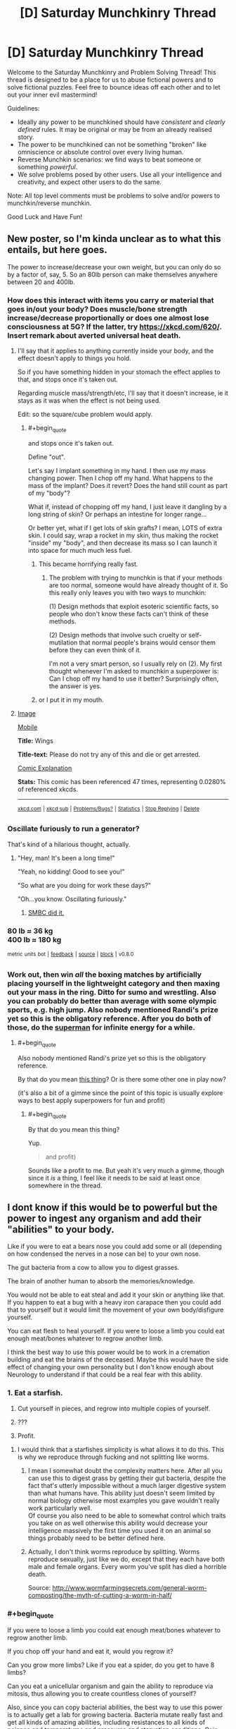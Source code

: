 #+TITLE: [D] Saturday Munchkinry Thread

* [D] Saturday Munchkinry Thread
:PROPERTIES:
:Author: AutoModerator
:Score: 12
:DateUnix: 1504969603.0
:END:
Welcome to the Saturday Munchkinry and Problem Solving Thread! This thread is designed to be a place for us to abuse fictional powers and to solve fictional puzzles. Feel free to bounce ideas off each other and to let out your inner evil mastermind!

Guidelines:

- Ideally any power to be munchkined should have /consistent/ and /clearly defined/ rules. It may be original or may be from an already realised story.
- The power to be munchkined can not be something "broken" like omniscience or absolute control over every living human.
- Reverse Munchkin scenarios: we find ways to beat someone or something /powerful/.
- We solve problems posed by other users. Use all your intelligence and creativity, and expect other users to do the same.

Note: All top level comments must be problems to solve and/or powers to munchkin/reverse munchkin.

Good Luck and Have Fun!


** New poster, so I'm kinda unclear as to what this entails, but here goes.

The power to increase/decrease your own weight, but you can only do so by a factor of, say, 5. So an 80lb person can make themselves anywhere between 20 and 400lb.
:PROPERTIES:
:Author: IgnorantTwit
:Score: 7
:DateUnix: 1504977344.0
:END:

*** How does this interact with items you carry or material that goes in/out your body? Does muscle/bone strength increase/decrease proportionally or does one almost lose consciousness at 5G? If the latter, try [[https://xkcd.com/620/]]. Insert remark about averted universal heat death.
:PROPERTIES:
:Author: Gurkenglas
:Score: 6
:DateUnix: 1504977945.0
:END:

**** I'll say that it applies to anything currently inside your body, and the effect doesn't apply to things you hold.

So if you have something hidden in your stomach the effect applies to that, and stops once it's taken out.

Regarding muscle mass/strength/etc, I'll say that it doesn't increase, ie it stays as it was when the effect is not being used.

Edit: so the square/cube problem would apply.
:PROPERTIES:
:Author: IgnorantTwit
:Score: 2
:DateUnix: 1504978313.0
:END:

***** #+begin_quote
  and stops once it's taken out.
#+end_quote

Define "out".

Let's say I implant something in my hand. I then use my mass changing power. Then I chop off my hand. What happens to the mass of the implant? Does it revert? Does the hand still count as part of my "body"?

What if, instead of chopping off my hand, I just leave it dangling by a long string of skin? Or perhaps an intestine for longer range...

Or better yet, what if I get lots of skin grafts? I mean, LOTS of extra skin. I could say, wrap a rocket in my skin, thus making the rocket "inside" my "body", and then decrease its mass so I can launch it into space for much much less fuel.
:PROPERTIES:
:Author: ShiranaiWakaranai
:Score: 6
:DateUnix: 1504980381.0
:END:

****** This became horrifying really fast.
:PROPERTIES:
:Author: winter_mutant
:Score: 2
:DateUnix: 1504984225.0
:END:

******* The problem with trying to munchkin is that if your methods are too normal, someone would have already thought of it. So this really only leaves you with two ways to munchkin:

(1) Design methods that exploit esoteric scientific facts, so people who don't know these facts can't think of these methods.

(2) Design methods that involve such cruelty or self-mutilation that normal people's brains would censor them before they can even think of it.

I'm not a very smart person, so I usually rely on (2). My first thought whenever I'm asked to munchkin a superpower is: Can I chop off my hand to use it better? Surprisingly often, the answer is yes.
:PROPERTIES:
:Author: ShiranaiWakaranai
:Score: 9
:DateUnix: 1504997574.0
:END:


****** or I put it in my mouth.
:PROPERTIES:
:Author: addmoreice
:Score: 1
:DateUnix: 1504982227.0
:END:


**** [[https://imgs.xkcd.com/comics/wings.png][Image]]

[[https://m.xkcd.com/620/][Mobile]]

*Title:* Wings

*Title-text:* Please do not try any of this and die or get arrested.

[[https://www.explainxkcd.com/wiki/index.php/620#Explanation][Comic Explanation]]

*Stats:* This comic has been referenced 47 times, representing 0.0280% of referenced xkcds.

--------------

^{[[https://www.xkcd.com][xkcd.com]]} ^{|} ^{[[https://www.reddit.com/r/xkcd/][xkcd sub]]} ^{|} ^{[[https://www.reddit.com/r/xkcd_transcriber/][Problems/Bugs?]]} ^{|} ^{[[http://xkcdref.info/statistics/][Statistics]]} ^{|} ^{[[https://reddit.com/message/compose/?to=xkcd_transcriber&subject=ignore%20me&message=ignore%20me][Stop Replying]]} ^{|} ^{[[https://reddit.com/message/compose/?to=xkcd_transcriber&subject=delete&message=delete%20t1_dms1wa2][Delete]]}
:PROPERTIES:
:Author: xkcd_transcriber
:Score: 1
:DateUnix: 1504977970.0
:END:


*** Oscillate furiously to run a generator?

That's kind of a hilarious thought, actually.
:PROPERTIES:
:Author: GaBeRockKing
:Score: 5
:DateUnix: 1504983607.0
:END:

**** "Hey, man! It's been a long time!"

"Yeah, no kidding! Good to see you!"

"So what are you doing for work these days?"

"Oh...you know. Oscillating furiously."
:PROPERTIES:
:Author: Tinfoil_Haberdashery
:Score: 11
:DateUnix: 1504984779.0
:END:

***** [[http://www.smbc-comics.com/comic/2011-07-13][SMBC did it.]]
:PROPERTIES:
:Author: appropriate-username
:Score: 2
:DateUnix: 1505010177.0
:END:


*** 80 lb ≈ 36 kg\\
400 lb ≈ 180 kg

^{metric} ^{units} ^{bot} ^{|} ^{[[https://np.reddit.com/message/compose?to=cannawen&subject=metric%20units%20bot&message=I%20think%20your%20bot%20is...%20%5BPlease%20include%20a%20link%20if%20you%20are%20reporting%20a%20bug%20about%20a%20specific%20comment!%5D][feedback]]} ^{|} ^{[[https://github.com/cannawen/metric_units_reddit_bot][source]]} ^{|} ^{[[https://np.reddit.com/message/compose?to=metric_units&subject=stop&message=If%20you%20would%20like%20to%20stop%20seeing%20this%20bot%27s%20comments%2C%20please%20send%20this%20private%20message%20with%20the%20subject%20%27stop%27.%20If%20you%20are%20a%20moderator%2C%20please%20go%20to%20https%3A%2F%2Fwww.reddit.com%2Fr%2Frational%2Fabout%2Fbanned%2F][block]]} ^{|} ^{v0.8.0}
:PROPERTIES:
:Author: metric_units
:Score: 5
:DateUnix: 1504977346.0
:END:


*** Work out, then win /all/ the boxing matches by artificially placing yourself in the lightweight category and then maxing out your mass in the ring. Ditto for sumo and wrestling. Also you can probably do better than average with some olympic sports, e.g. high jump. Also nobody mentioned Randi's prize yet so this is the obligatory reference. After you do both of those, do the [[http://www.smbc-comics.com/comic/2011-07-13][superman]] for infinite energy for a while.
:PROPERTIES:
:Author: appropriate-username
:Score: 2
:DateUnix: 1505010483.0
:END:

**** #+begin_quote
  Also nobody mentioned Randi's prize yet so this is the obligatory reference.
#+end_quote

By that do you mean [[http://web.randi.org/the-million-dollar-challenge.html][this thing]]? Or is there some other one in play now?

(it's also a bit of a gimme since the point of this topic is usually explore ways to best apply superpowers for fun and profit)
:PROPERTIES:
:Author: phylogenik
:Score: 1
:DateUnix: 1505019250.0
:END:

***** #+begin_quote
  By that do you mean this thing?
#+end_quote

Yup.

#+begin_quote
  and profit)
#+end_quote

Sounds like a profit to me. But yeah it's very much a gimme, though since it /is/ a thing, I feel like it needs to be said at least once somewhere in the thread.
:PROPERTIES:
:Author: appropriate-username
:Score: 1
:DateUnix: 1505027866.0
:END:


** I dont know if this would be to powerful but the power to ingest any organism and add their "abilities" to your body.

Like if you were to eat a bears nose you could add some or all (depending on how condensed the nerves in a nose can be) to your own nose.

The gut bacteria from a cow to allow you to digest grasses.

The brain of another human to absorb the memories/knowledge.

You would not be able to eat steal and add it your skin or anything like that. If you happen to eat a bug with a heavy iron carapace then you could add that to yourself but it would limit the movement of your own body/disfigure yourself.

You can eat flesh to heal yourself. If you were to loose a limb you could eat enough meat/bones whatever to regrow another limb.

I think the best way to use this power would be to work in a cremation building and eat the brains of the deceased. Maybe this would have the side effect of changing your own personality but I don't know enough about Neurology to understand if that could be a real fear with this ability.
:PROPERTIES:
:Author: I_Hump_Rainbowz
:Score: 1
:DateUnix: 1504991516.0
:END:

*** 1. Eat a starfish.

2. Cut yourself in pieces, and regrow into multiple copies of yourself.

3. ???

4. Profit.
:PROPERTIES:
:Author: ulyssessword
:Score: 6
:DateUnix: 1505002069.0
:END:

**** I would think that a starfishes simplicity is what allows it to do this. This is why we reproduce through fucking and not splitting like worms.
:PROPERTIES:
:Author: I_Hump_Rainbowz
:Score: 2
:DateUnix: 1505003908.0
:END:

***** I mean I somewhat doubt the complexity matters here. After all you can use this to digest grass by getting their gut bacteria, despite the fact that's utterly impossible without a much larger digestive system than what humans have. This ability just doesn't seem limited by normal biology otherwise most examples you gave wouldn't really work particularly well.\\
Of course you also need to be able to somewhat control which traits you take on as well otherwise this ability would decrease your intelligence massively the first time you used it on an animal so things probably need to be better defined here.
:PROPERTIES:
:Author: vakusdrake
:Score: 3
:DateUnix: 1505037128.0
:END:


***** Actually, I don't think worms reproduce by splitting. Worms reproduce sexually, just like we do, except that they each have both male and female organs. Every worm you've split has died a horrible death.

Source: [[http://www.wormfarmingsecrets.com/general-worm-composting/the-myth-of-cutting-a-worm-in-half/]]
:PROPERTIES:
:Score: 1
:DateUnix: 1505431246.0
:END:


*** #+begin_quote
  If you were to loose a limb you could eat enough meat/bones whatever to regrow another limb.
#+end_quote

If you chop off your hand and eat it, would you regrow it?

Can you grow more limbs? Like if you eat a spider, do you get to have 8 limbs?

Can you eat a unicellular organism and gain the ability to reproduce via mitosis, thus allowing you to create countless clones of yourself?

Also, since you can copy bacterial abilities, the best way to use this power is to actually get a lab for growing bacteria. Bacteria mutate really fast and get all kinds of amazing abilities, including resistances to all kinds of poisons and temperatures and pressures and starvation conditions. Gain enough bacteria abilities and you'll become nigh indestructible.
:PROPERTIES:
:Author: ShiranaiWakaranai
:Score: 2
:DateUnix: 1504998377.0
:END:

**** Let's start with the brain of a biologist or doctor to tell you that you should hurry up and eat a carrion eater so you don't succumb to the brain you just ate.
:PROPERTIES:
:Author: Gurkenglas
:Score: 3
:DateUnix: 1505001793.0
:END:

***** I think you replied to the wrong person. I'm more interested in bacteria than brains.

I mean, sure knowledge is nice and all, but you could always just ask the person for their knowledge rather than eating their brain lol.
:PROPERTIES:
:Author: ShiranaiWakaranai
:Score: 1
:DateUnix: 1505001983.0
:END:

****** I just thought that it would be good to first be able to tell that going for mitosis won't just melt me, and then considered how the biologist might then tell me how I already fucked up.
:PROPERTIES:
:Author: Gurkenglas
:Score: 2
:DateUnix: 1505002172.0
:END:


**** I don't know if that is how it would work. By adding gut bacteria from a cow you are basically allowing the bacteria to live in your stomach. This is different from gaining their powers. Like I said to the starfish dude, these powers probably only work due to their simplicity. Otherwise we would probably have developed regenerative powers ourselves over the years.

The spider part would work with growing exoskeleton limbs out your back but not giving you another pair of human arms. If you were to eat birds to gain wings it would grow on your first set of arms.

Now if you were to eat flying ants and grow an exoskeleton set of wings would you be able to grow them big/strong enough to hold yourself?

same with spider limbs. Could these be strong enough to support your weight? or would they break under pressure?

I could see it being possible to add the spiders eyes inside of your own puples. maybe eat a bullet shrimp to get those really cool eyes.... also maybe eat a bullet shrimp to deck out your pinky finger?
:PROPERTIES:
:Author: I_Hump_Rainbowz
:Score: 1
:DateUnix: 1505004356.0
:END:


*** Ok so the obligatory answers here are probably as follows: Use this to get really famous for your abilities, have scientists figure out the best ways to use your ability to learn a great deal about biology related topics. Or more interestingly you could try to use your ability on brains, not to get their knowledge necessarily but to add their brain matter to your own. Eventually you should be able to reach superintelligence by going down that route which is pretty much an automatic win condition.\\
Of course exactly how these sorts of plans would need to work isn't immensely clear because the ability isn't particularly well defined.
:PROPERTIES:
:Author: vakusdrake
:Score: 1
:DateUnix: 1505037630.0
:END:


*** Hmmmm....

Octopus makes a good start. Colour-changing, and, if I consume a mimic octopus, /really good/ control over it.

Bat for echolocation. Maybe flight, though I'm less sure of that one; I might only end up with wings strong enough to lift the weight of a bat.

Wolf for sense of smell. (Well, wolf /nose/, at least).

Mantis shrimp to see colours to an extent that no human can match. (Dubious benefit, really; it's kind of like the complete opposite of colour blindness. I'm going to see clashing colours where other people see a monotone.)

Then I'll start putting some serious study into biology...
:PROPERTIES:
:Author: CCC_037
:Score: 1
:DateUnix: 1505119113.0
:END:

**** Octopuses can eject a thick, blackish ink in a large cloud to distract a predator while the octopus uses a siphon jet propulsion system to quickly swim away headfirst, with arms trailing behind.
:PROPERTIES:
:Author: AnimalFactsBot
:Score: 2
:DateUnix: 1505119139.0
:END:

***** I am not sure if this count help our protag bot.
:PROPERTIES:
:Author: I_Hump_Rainbowz
:Score: 1
:DateUnix: 1505119742.0
:END:


** I am new here so I hope this has not been done to death. There is a short story I read years ago that I have wanted to munchkin.

You have the supernatural power to clean. You can destroy all dirt and grime in a room within seconds. You could also clean everything off of a person's bones as quickly. The cleaning process is something like a very choosy black hole where the material is whisked out of our world.
:PROPERTIES:
:Author: mixbany
:Score: 1
:DateUnix: 1505010934.0
:END:

*** I like "cleaning" superpowers, they are super exploitable.

The reason is because "dirt" isn't well-defined. How do you determine what's "dirt and grime" and what's actually supposed to be there? How does it determine that say, a coin or a cushion on the ground isn't dirt, but an empty paper bag or a bread crumb is? How does it determine that a stone on a wooden floor is dirt, while a stone on a stone floor is the floor itself and shouldn't be destroyed? How does it determine that the uranium in your nuclear power plant isn't dirt, but the depleted uranium is?

Now, if your cleaning ability did something like summoning a broom and sweeping the floor, it wouldn't *destroy* /ALL/* dirt and grime. So clearly, you must have some ability to specify what is considered dirt, and what isn't. Perhaps, the ability reads your mind to guess your intentions and acts to fulfill them.

So, take an elevator to the top of a tall building in a crowded city. Look out the window. See the sea of people on the streets, crowding around like /garbage/. /Trash, every one of them./ You can now clean this /human filth/.

With enough mental sophistry, your cleaning ability effectively becomes an extremely precise banishing ability, erasing all parts of the world you dislike while keeping everything you do.
:PROPERTIES:
:Author: ShiranaiWakaranai
:Score: 6
:DateUnix: 1505013100.0
:END:

**** #+begin_quote
  Perhaps, the ability reads your mind to guess your intentions and acts to fulfill them.
#+end_quote

Alternatively, something counts as "dirt" if over 50% of all humans would, upon seeing it on an otherwise clean surface, say, "Yep, that's dirtying it up."

(I always like choosing the more reasonable interpretation for vaguely defined powers; it makes them less stupidly exploitable, and also makes successfully exploiting such a power much more satisfying.)
:PROPERTIES:
:Author: 696e6372656469626c65
:Score: 4
:DateUnix: 1505015921.0
:END:

***** So then the question is how many people you can get to agree that humanity is horrible.
:PROPERTIES:
:Score: 3
:DateUnix: 1505021385.0
:END:


***** #+begin_quote
  the more reasonable interpretation
#+end_quote

Eh, what is considered "more reasonable" is fairly subjective though. For example, if you look at this superpower from the perspective of a scientist trying to build such a "cleaning" device, it seems more reasonable to me, that the device would simply read its user's mind for opinions on dirt, rather than read the minds of the *entire human race* for opinions on dirt. The former is far, far easier to build than the latter.
:PROPERTIES:
:Author: ShiranaiWakaranai
:Score: 3
:DateUnix: 1505021555.0
:END:

****** Much more likely/reasonable, the device's creator would "preprogram" the definition of dirt into the system, to prevent someone from using it to commit mass genocide, or just banishing the entire earth ("this entire planet is garbage!"). Even just from a practicality perspective, hardcoding a definition seems much easier than reading the user's thoughts and interpreting their personal definition.

Or, perhaps the power is limited in range (only things within the same room, or say, 30 ft) and/or power (it can only clean X grams of material per hour), which would prevent such extreme abuse - in which case you could still, say, "clean" a target's heart from the other side of a room, which might make you an effective assassin.

If you wanted to actually do something /beneficial/ for humanity, rather than commit murder, you could "clean"/dispose of extremely harmful substances, such as spent nuclear fuel. Even just spending all your energy scrubbing the air/water/etc of pollutants, would be a huge benefit for society.
:PROPERTIES:
:Author: tonytwostep
:Score: 1
:DateUnix: 1505027767.0
:END:

******* #+begin_quote
  Much more likely/reasonable, the device's creator would "preprogram" the definition of dirt into the system,
#+end_quote

Yes, that would be the reasonable thing to do, but this interpretation wouldn't match the description we are given. This device has to /destroy/ *ALL* dirt and grime. ALL. Dirt is context-specific, and thus impossible to pre-program. New contexts and situations arise all the time, with the definition of dirt changing dynamically. If you drop some exotic previously unknown material on the ground, and it becomes dirt, the device has to somehow recognize it as dirt and *destroy* it, while not destroying any exotic previously unknown material that isn't dirt.

Otherwise the device wouldn't be destroying *all* dirt, it would just be destroying *some* common variants of dirt.

#+begin_quote
  Or, perhaps the power is limited in range (only things within the same room, or say, 30 ft) and/or power (it can only clean X grams of material per hour), which would prevent such extreme abuse - in which case you could still, say, "clean" a target's heart from the other side of a room, which might make you an effective assassin.
#+end_quote

Yep, we're told that it takes a few seconds to "clean" a room. So no instant cleaning a planet or a universe. Still means you can utterly destroy anything you want within a few seconds though, as long as its sufficiently small (or close). Actually I'm not sure what metric is being used here. Is it mass that determines the time taken? Or proximity?

#+begin_quote
  you could "clean"/dispose of extremely harmful substances, such as spent nuclear fuel.
#+end_quote

That's not really a munchkin though, since you're just using the power for it's intended purpose. Cleaning air/water/waste (possibly nuclear).
:PROPERTIES:
:Author: ShiranaiWakaranai
:Score: 1
:DateUnix: 1505031157.0
:END:

******** I think the main issue here is that we don't have enough technical details on the scope of this power from [[/u/mixbany]].

- What defines dirt/grime? Is it user-defined? Does it carry its own broad pre-defined definition (in which case, in the scenario you described where an exotic new material is spilled, it would /not/ be able to clean that up)?
- We're only given 1-2 /examples/ of its use, but nothing about the /limits/ of its use. How much dirt can it clean per second? What's the range? How often can it be used, and does it need to be recharged?
- When black holes consume matter, the matter doesn't disappear - I'm not a physicist, but from my understanding, a lot is converted to energy, some is released as Hawking radiation, etc. When he says "the material is whisked out of our world", does he mean it's simply teleported away from our planet, to another location within our universe? Or is it completely removed from our universe? Both have heavy connotations for the use of the power.

Because the power is so vaguely defined, we can't really munchkin without making broad assumptions (like, the user can define "dirt/grime", or the range & power are infinite, etc), which make breaking the power extremely easy...
:PROPERTIES:
:Author: tonytwostep
:Score: 2
:DateUnix: 1505072499.0
:END:


***** Over 50% of humans, given sufficient knowledge.
:PROPERTIES:
:Author: Jiro_T
:Score: 1
:DateUnix: 1505329435.0
:END:


**** Down quarks are such a drag, keeping the up quarks from realising their true potential. Begone with them!
:PROPERTIES:
:Author: thrawnca
:Score: 2
:DateUnix: 1505089693.0
:END:


*** Well nobody's said it yet so I'll state the obvious world domination/optimization answer. I believe I saw something like this online before but that version was much more exploitable because it didn't just get rid of material but could change things in a much less limited way in order to make them "clean".\\
Nonetheless even if you can only remove material doesn't mean you can't still achieve world optimization.

The way you go about it is to rely on the fact the power can clearly use information you don't have access to. So if you have enough of a transhumanist streak then one can likely take a bunch of randomly generated bits and find a way to make yourself view all the bits that wouldn't make up the source code for your perfect FAI as unclean. So just represent your bits as ridges of varying size and the power will delete all the one's that wouldn't be belong in that part of the sequential sequence of the aforementioned seed AI source code.\\
Anyway with enough time using a system like this you should be able to inscribe an entire source code for your seed AI that also happens to be a botnet virus thus allowing it to spread as soon as you get it onto your computer and instantiate itself.

TLDR: With the right setup you can use this ability to generate arbitrary information.
:PROPERTIES:
:Author: vakusdrake
:Score: 2
:DateUnix: 1505038683.0
:END:

**** I think you might need to have a good idea in your mind what the right data will look like, though...
:PROPERTIES:
:Author: CCC_037
:Score: 1
:DateUnix: 1505119293.0
:END:

***** See I don't know about that, after all presumably this could be used to clean an entire city of grime even if it's so dirty and has been for so long that you have no idea what a clean version would even look like. It's not clear that needing to know what the "clean" version of affairs looks like is necessary.\\
I mean the fact you can use this ability to generate information you don't know was sort of my main point.
:PROPERTIES:
:Author: vakusdrake
:Score: 2
:DateUnix: 1505140543.0
:END:

****** Hmmm. Valid point. But, as counterpoint, the information about the clean state of the city /exists/. If I go into a room that has not been cleaned in thirty years and I wish to discover the colour of the floor tiles under the dirt, then I can use this power; or I can use hot water and a scrubbing brush.

The power is not, in usual usage, generating /new/ information. I see that it can generate information that the user in particular does not know, but it's not coming from a vacuum - that is then information recorded in the environment around him.
:PROPERTIES:
:Author: CCC_037
:Score: 1
:DateUnix: 1505143092.0
:END:

******* #+begin_quote
  The power is not, in usual usage, generating new information. I see that it can generate information that the user in particular does not know, but it's not coming from a vacuum - that is then information recorded in the environment around him.
#+end_quote

Ah but whether something is new information in that sense is far more ambiguous than you would think. For one the power presumably has omniscience since there's no talk of lightspeed limits or any of the other limits you need in order to obtain information without violating thermodynamics. Meaning if one or more varieties of multiverse exist (whether many worlds or eternal inflation or any number of others, which aren't mutually exclusive) then there will most certainly be a universe wherein the source code you're looking for exists.\\
Hell it doesn't stop there either. Since we aren't limited to future light cone limits it could pick a reference frame in which any future event has already happened. Meaning that any information can be drawn upon since boltzmann brains will inevitably come into existence possessing that information.

Plus even besides all the ways in which the information you're looking for could exist in another universe or the far future, there's other questions as to whether the information isn't just implicit. After all erasing the grime from a city is changing the state of it's physical system to create information that hadn't previously existed. More generally any physical change creates information which hadn't previously existed just based on the formal definitions of information. So in a formal framework the difference between deleting physical structures that count as dirt in a way that happens to generate the source code of a GAI and any other application is not that clear.
:PROPERTIES:
:Author: vakusdrake
:Score: 1
:DateUnix: 1505144747.0
:END:

******** ...you seem to be operating on a basis of if it didn't specifically say the power /can't/ do that, then assume that it could.

When I look at the original description of the power, I am not seeing any information that it can generate that couldn't be generated with warm water, soap, and a few hours. (More than a few, if we're talking about an entire city). So I see no indication that it's breaking lightspeed limits - drawing info from alternate universes - or anything of that nature.

#+begin_quote
  After all erasing the grime from a city is changing the state of it's physical system to create information that hadn't previously existed.
#+end_quote

By its very nature, the act of cleaning is a deliberate attempt to revert the state of an object to a newly-purchased state, i.e. a past state. While cleaning with soapy water is not perfect - and thus will likely leave a subtly different system - I see no reason to outright assume that this power does not simply recreate a past state.
:PROPERTIES:
:Author: CCC_037
:Score: 1
:DateUnix: 1505146966.0
:END:

********* #+begin_quote
  By its very nature, the act of cleaning is a deliberate attempt to revert the state of an object to a newly-purchased state, i.e. a past state. While cleaning with soapy water is not perfect - and thus will likely leave a subtly different system - I see no reason to outright assume that this power does not simply recreate a past state.
#+end_quote

Except that's not really necessarily true, since taken as a whole in the city cleaning example there would likely have never been a point in the past in which the city was ever not filthy. Reverting things to a previous state just clearly isn't what's going on here.

#+begin_quote
  ...you seem to be operating on a basis of if it didn't specifically say the power can't do that, then assume that it could.
#+end_quote

And I'm operating on what seems to be the strictly simplest interpretation of cannon. Whereas you are assuming a massive among of limitations which aren't even hinted at in the original text in order to force things to conform to you particular intuitions about how the power ought to work.

Also even if you /could/ only revert objects to their previous state it would still be pretty trivial to arrange a setup practically indistinguishable from my original setup in order to extract the previously mentioned AI source code, simply by separating the information medium into a great may individual "pieces". That doesn't really solve the greater problem you seem to have with "information creation", and getting a rigorous definition of what counts as new information (that doesn't rule out many applications you would want to work) here would be quite difficult.
:PROPERTIES:
:Author: vakusdrake
:Score: 2
:DateUnix: 1505148214.0
:END:

********** #+begin_quote
  Except that's not really necessarily true, since taken as a whole in the city cleaning example there would likely have never been a point in the past in which the city was ever not filthy.
#+end_quote

Each individual bit can be reverted piecemeal.

#+begin_quote
  And I'm operating on what seems to be the strictly simplest interpretation of cannon.
#+end_quote

You and I have /remarkably/ different ideas of what is meant by "simplest". I'm trying to model the power in such a way as to minimise alterations in the laws of physics necessary to make it work, and secondarily to minimise omniscience of the power.

#+begin_quote
  Also even if you /could/ only revert objects to their previous state it would still be pretty trivial to arrange a setup practically indistinguishable from my original setup in order to extract the previously mentioned AI source code
#+end_quote

Maybe I'm just being dense here, but I'm not seeing how this works. Elaborate? I'm not even seeing how to get one bit of the AI in this way (though if I can get one bit reliably, I can then see how to get all the bits)
:PROPERTIES:
:Author: CCC_037
:Score: 1
:DateUnix: 1505180577.0
:END:

*********** #+begin_quote
  Each individual bit can be reverted piecemeal.
#+end_quote

That still doesn't work because it's relatively easy to come up with examples wherein the parts of something were never clean. For instance an object that ended up covered in soot as part of it's manufacturing process and was never cleaned before being used as part of the infrastructure in the aforementioned perpetually filthy city.\\
More importantly however the power working this way would conflict with cannon. Since the OP said it worked like a very selective black hole, meaning it can only delete material. However this means that cleaning an object that had heavily rusted would make it smaller according to cannon whereas if you were merely reverting it the mass of iron would remain the same. So certain types of cleaning are going to be impossible because they require moving material around or creating it.\\
Importantly here cleaning an object will /never/ be the same as reverting it's temporal state. Because a few atoms of the material will always have escaped due to processes ranging from sublimation to quantum tunneling.

#+begin_quote
  Maybe I'm just being dense here, but I'm not seeing how this works. Elaborate? I'm not even seeing how to get one bit of the AI in this way (though if I can get one bit reliably, I can then see how to get all the bits)
#+end_quote

It's pretty simple all you have to do is start with say a bunch of 0's then turn them into 1's. Then selectively have the 1's that aren't part of the AI's source code declared unclean and reverted. Actually I think that plan may be somewhat simpler than the original one I devised. The medium you use for the bits isn't super important it just needs to be such that the default state is all 0's before you inscribe anything onto it and the bits need to be represented as physical states (as opposed to magnetic fields).\\
Only being able to revert things to their previous state still doesn't change the fact the power needs to possess knowledge you lack, and in fact given the sheer complexity of nearly any object (assuming the cleaning is truly perfect at the atomic level) it will have more information than you could even fit inside your mind. So coming up with a consistent ruling on the information it has is as I said before difficult.

#+begin_quote
  You and I have remarkably different ideas of what is meant by "simplest". I'm trying to model the power in such a way as to minimise alterations in the laws of physics necessary to make it work, and secondarily to minimise omniscience of the power.
#+end_quote

Given total violation of thermodynamics is a given I'm not sure to what extent trying to assume other laws apply really simplifies things here and given the ability to extract information out of thin air with no expenditure of energy or interaction with the relevant system is a given. So making further assumptions that it just so happens to be limited to only one ill-defined "type" of information doesn't simplify things.\\
Importantly exploiting the thermodynamics violations seems pretty likely to let you somehow extract negative energy via creating areas of lower than vacuum energy. Which if you could make it work would allow FTL and potentially causality violations as well.
:PROPERTIES:
:Author: vakusdrake
:Score: 1
:DateUnix: 1505208360.0
:END:

************ #+begin_quote
  That still doesn't work because it's relatively easy to come up with examples wherein the parts of something were never clean.
#+end_quote

Hmmmm. Point taken. Reversion to the past is not a suitable cleaning method.

#+begin_quote
  Since the OP said it worked like a very selective black hole, meaning it can only delete material. However this means that cleaning an object that had heavily rusted would make it smaller according to cannon whereas if you were merely reverting it the mass of iron would remain the same.
#+end_quote

Well, you can always have missing bits, as long as the remaining bits are clean. But your point above nixes the temporal reversion idea, anyhow.

--------------

#+begin_quote
  It's pretty simple all you have to do is start with say a bunch of 0's then turn them into 1's. Then selectively have the 1's that aren't part of the AI's source code declared unclean and reverted.
#+end_quote

This only works if the power is somehow omniscient; that is, the power somehow knows how the AI works.

In general, cleaning does not require omniscience. Even if the cleaning is perfect on the atomic level. Sure, it needs to handle a /massive/ amount of information, but it's all on a very simple basis - it simply needs to decide, for each atom, whether or not that atom needs to vanish. That is, it needs a rule for deciding what is or is not dirt.

What you're proposing is, in effect, a rule of "it's dirt if it's not part of a suitable AI". And then let the rule - somehow - have to decide what a suitable AI is. So... it's a question that you cannot answer. With ordinary dirt, you could, in principle, with perfect knowledge of the atomic structure of everything, decide which parts are and are not dirt - so the only information that the power really needs, to clean the object, is the atomic structure of the object (which is present right there to be queried) and the state of your brain (to decide what is and is not dirt). But, under your proposed rule, there is nothing in your brainstate which says which bits are or are not to be considered dirt; the power, for the first time, requires external omniscience.

#+begin_quote
  Importantly exploiting the thermodynamics violations seems pretty likely to let you somehow extract negative energy via creating areas of lower than vacuum energy. Which if you could make it work would allow FTL and potentially causality violations as well.
#+end_quote

Now, /this/ is a more interesting application of the ability. From cleaning to potential time travel without requiring omniscience on the way...
:PROPERTIES:
:Author: CCC_037
:Score: 1
:DateUnix: 1505212933.0
:END:

************* Eh it's starting to become clear which interpretation you want to go with is based heavily on preference. Anyway even if you can't put forward a consistent model that works like how you're proposing, I can certainly believe one is possible. So see my other comment for how that would be exploited if you can only rely on information intrinsic in the prexisting material it can look at.

#+begin_quote
  Now, this is a more interesting application of the ability. From cleaning to potential time travel without requiring omniscience on the way...
#+end_quote

That actually does basically allow omniscience if you remember what I said about drawing on information from boltzmann brains in the far future. If you can do time travel then you can draw on any information that will ever exist in the future, which eventually includes anything of finite complexity. Also FTL means in many models of the universe (such as eternal inflation) you can draw upon other universes for information even without time travel.\\
Better yet with time travel you can set up a code phrase, then come up with some elaborate meaning for the power to read into it in the future, so as soon as you get the power all you have to do is say the code phrase. Of course as is always the issue with time travel everything ought to have already been overtaken by a singularity AI retroactively since a short time after the big bang.
:PROPERTIES:
:Author: vakusdrake
:Score: 2
:DateUnix: 1505214414.0
:END:

************** Boltzmann brains contain only knowledge equivalent to random noise. So yes, it is true that with a sufficient source of randomness I'll eventually be able to find any given piece of code, it's only useful if I can verify it... and it is the verification step that provides the greatest difficulty.

But if you can time travel, then there are other shortcuts to provide information. (There's an interesting attempt to make use of this in Harry Potter and the Methods Of Rationality; which ultimately fails, but the principle holds...)
:PROPERTIES:
:Author: CCC_037
:Score: 1
:DateUnix: 1505219827.0
:END:

*************** #+begin_quote
  But if you can time travel, then there are other shortcuts to provide information. (There's an interesting attempt to make use of this in Harry Potter and the Methods Of Rationality; which ultimately fails, but the principle holds...)
#+end_quote

I mean given it only fails by what is effectively author fiat I think that sort of thing ought to work. Still verification is an issue since value alignment requires hitting a small target in mind space.

However it's not an insurmountable issue. For instance you could have the power look for places in the future where instead of boltzmann brains you got a boltzmann universe nearly identical to our own that will develop on its own without relying on random chance. Then you extracted information by viewing the future of these universe, basically ripping off their AI tech, and you can determine friendliness by seeing how the GAI acts once out of containment.\\
In addition you might well look for a universe where the AI researchers created neuromorphic AI first and due to pure random chance (cosmic radiation flipping bits or whatever) the created AI happened to be an exact copy of you, except for its knowledge of the power (don't want it trying to manipulate you into instantiating it). Then just look at it after it escapes containment to make sure it acts in a way that indicates it has improved itself without changing its values.

There's also something of a question of whether verification isn't already implicit in the power. After all when it looks for the code for an AI that meets your friendliness standards it may just look at all possible outcomes of codes it could give you and check for the ones that don't lead to unclean outcomes. Or at least if it doesn't automatically do that I think you could get it to with the right conditional statements.

Anyway assuming the power can't affect the period before you received it (otherwise this scenario could never arise to begin with) then you'll probably find yourself in a world controlled by GAI the instant you get the power due to the actions of some other timeline's version of you.
:PROPERTIES:
:Author: vakusdrake
:Score: 2
:DateUnix: 1505221410.0
:END:

**************** #+begin_quote
  I mean given it only fails by what is effectively author fiat I think that sort of thing ought to work.
#+end_quote

Oh, yeah. It's certainly worth a try, if you ever figure out time travel.

#+begin_quote
  an AI that meets your friendliness standards
#+end_quote

This is one potential point of trouble, and it is a big one. What happens when you search through future worlds for [[http://lesswrong.com/lw/jao/siren_worlds_and_the_perils_of_overoptimised/][the perfect AI]] according to your list of criteria might not be what you intend to happen...
:PROPERTIES:
:Author: CCC_037
:Score: 1
:DateUnix: 1505223889.0
:END:

***************** Will check that out and get back to you once I've got out of class
:PROPERTIES:
:Author: vakusdrake
:Score: 2
:DateUnix: 1505224359.0
:END:


***************** #+begin_quote
  This is one potential point of trouble, and it is a big one. What happens when you search through future worlds for the perfect AI according to your list of criteria might not be what you intend to happen...
#+end_quote

I don't think this is nearly as bad as it seems, since the metrics I'm using can rely on my own intuitions and don't all need to be formally defined. More importantly however siren worlds are relatively rare so when I tell it to find a world that meets them (so long as I'm not telling it to /maximize/ IC) then it's staggeringly unlikely to end up with a siren world.
:PROPERTIES:
:Author: vakusdrake
:Score: 2
:DateUnix: 1505233868.0
:END:

****************** Is the cleanliness power not maximising Cleanness, then?
:PROPERTIES:
:Author: CCC_037
:Score: 1
:DateUnix: 1505250769.0
:END:

******************* The point is that it maximizes cleanness by inscribing a source code that meets my requirements, however all source codes that meet IC will have equal cleanness to avoid the aforementioned over optimization issues.
:PROPERTIES:
:Author: vakusdrake
:Score: 2
:DateUnix: 1505251272.0
:END:

******************** Hmmmm. Thaaaaaat... should avoid the Siren World problem, I guess. Then you just need a really, really good set of requirements.
:PROPERTIES:
:Author: CCC_037
:Score: 1
:DateUnix: 1505251545.0
:END:


*********** Still in the spirit of considering the least convenient possible world I will consider a scenario where the power's knowledge and thus cleaning is imperfect and involves interacting with it's future light cone using some form of previously unknown radiation that travels at c. Also assuming the power is dumb enough that you can't use it to generate novel information which would require significant cognitive work for a human to devise. Again this interpretation of canon already has some avenues of exploit I don't know how to patch, and may not be actually be totally consistent with canon but I digress.

In this scenario then I would go the world domination route more directly. Simply deleting much of the world's weaponry and a great many individuals who would only get in my way latter in my plan (as well as people who had committed crimes that would be considered worthy of the death penalty, since I have a perfect method of determining guilt). Also I would remove all the world's pollution returning the atmosphere and oceans to a preindustrial state.\\
At that point I would begin communicating using a variety of means that couldn't be traced back to me carving my messages in the sides of mountains, or any number of other places that ensure they'll be seen. I would force the world to start changing its laws in accordance with my instructions, lest non-cooperative leaders be deleted. Resistance is pretty damned futile when I can have a power that routinely deletes anyone with intentions to rebel. Of course at some point I would put myself in a position of power from the shadows with only a few people knowing I was responsible for all this. However keeping secrecy is pretty easy when you can remove memories (by deleting the handful of neurons holding the memory in someone's brain and any records) or just make people who intend to screw you over not exist.\\
Basically it would be pretty easy to make a utopia by wielding this power. I would say dystopia except it would actually violate less rights than current governments. After all there's no need to do government surveillance when anyone who intends to commit a crime is either destroyed or their information carved into a wall at the police station. Effectively there would be no militaries and the only police force would be a minimal one to pick up criminals. The ability to force total compliance with the law with unlimited force solves a pretty big number of coordination problems as well.\\
Once I've cemented power I can also do more than just restructure society my power has a great many other applications such as:\\
* All pathogens simply cease to exist among humans or domesticated animals, invasive species disappear.

- Cancer is no longer an issue and by killing senescent cells the effects of aging can also likely be diminished (based on some studies that did that).

- People can voluntarily have memories removed if they are causing significant psychological harm.

- Civilization can get unlimited easy power by building power plants and having my power automatically delete electrons within certain structures inside them. The structures don't need to be power plants either I could have pretty much any large machine have a box inside which my power would delete a certain number of electrons in order to get current.

- I could mass produce many chemicals by deleting components of existing chemicals. Better yet I could produce rare elements by deleting protons and neutrons from heavier more common heavier elements, so suddenly lead, radon and a great many other heavy elements spike in value since they can be turned into any lighter element. The applications of having pretty much every element and isotope become as cheap as any element heavier than it will probably have an insane number of applications that I couldn't even imagine.

- I stop any genetic diseases from continuing be deleting sperm/eggs/zygotes that have a particular genetic sequence (though some genes do seem to have an advantage for people with only one copy so I might only delete sperm if the egg already has a copy). Of course just deleting part of a genetic sequence for all of someone's DNA would probably kill the cell, so existing people would have to rely on gene editing which I would dump massive research into.\\
  Plus I can do better than eliminating genetic diseases, for instance my power can be set up so that it selectively deletes sperm/eggs in order to maximize the intelligence, health, etc of resulting offspring. As well as just preventing unwanted pregnancies. Of course all of this is just a stopgap measure until I can implement genetic engineering on a wide scale.

- While I posited the power couldn't generate novel information that doesn't mean it couldn't be used to generate significant amounts of knowledge. Just answering questions using its observational power would be enough to make massive breakthroughs in a wide variety of topics from physics to genetics.

Anyway you get my point, I would be able to create a post scarcity utopia relatively quickly. From there I have the ability to put massive resources into research and my power would be able to alleviate a significant number of concerns with regards to AI and other techs. As well as ensured I had monopoly on all tech and didn't have to worry about competition.
:PROPERTIES:
:Author: vakusdrake
:Score: 1
:DateUnix: 1505213429.0
:END:

************ Well, that's certainly interesting. Removing most weapons and all pollution seems well within the limits of this power, as is removing given people. (Not sure whether or not the power can read /other/ people's intentions, so it might not be all that straightforward to determine guilt, but this won't stop you from achieving world dominance if you're careful and ruthless enough).

Hmmmm... as to any other nitpicks amongst your further ideas (I'm not suggesting they wouldn't work, just trying to find places where things could go wrong):

#+begin_quote
  All pathogens simply cease to exist among humans or domesticated animals
#+end_quote

Useful, though might I recommend learning the difference between beneficial bacteria (e.g. gut flora) and harmful bacteria first. (Ideally, in fact, learning a lot of biology; I'm sure some otherwise quite deadly bacteria play important parts in decomposition, for example).

It might be best to do this in only a limited area first and then expanding only once it's been seen to work. (Recommendation: A large hospital. For two reasons; first, if something does go wrong, they have the staff to identify the problem, and secondly, no-one's going to think that the elimination of bacteria in a hospital is surprising enough to investigate further).

#+begin_quote
  People can voluntarily have memories removed if they are causing significant psychological harm.
#+end_quote

Slicing bits of neurons out of someone's brain may well leave them a drooling vegetable. Especially if memories are stored in a highly distributed manner... test this first on people who are about to die (condemned criminals at first, I think).

#+begin_quote
  Civilization can get unlimited easy power

  I could mass produce many chemicals by deleting components of existing chemicals. Better yet I could produce rare elements by deleting protons and neutrons from heavier more common heavier elements,
#+end_quote

Oooooh. These two - these two I really like. Brilliant.

--------------

#+begin_quote
  Anyway you get my point, I would be able to create a post scarcity utopia relatively quickly.
#+end_quote

You could certainly change the world, and arguably for the better. (I wouldn't say /certainly/ for the better, given that you'd be in charge of everything and I don't think that 'in charge of everything' is a thing that any single individual can really handle - but you would be including a few clear changes for the better in with the package, like unlimited easy power).

I don't think it would be completely post-scarcity, though the world would certainly have /different/ scarcities while you and your power remain present. (Major scarcity: matter. Your power works only by destroying it, never creating it, so your power has a limit there.)

#+begin_quote
  From there I have the ability to put massive resources into research and my power would be able to alleviate a significant number of concerns with regards to AI and other techs.
#+end_quote

That would be helpful...

#+begin_quote
  As well as ensured I had monopoly on all tech and didn't have to worry about competition.
#+end_quote

...not so helpful. Wanting to get there before the "other guy" tends to help humans to work harder. (The easy fix for this, of course, is to control two or three different tech companies yourself and play them off against each other...)
:PROPERTIES:
:Author: CCC_037
:Score: 1
:DateUnix: 1505221009.0
:END:

************* #+begin_quote
  Useful, though might I recommend learning the difference between beneficial bacteria (e.g. gut flora) and harmful bacteria first. (Ideally, in fact, learning a lot of biology; I'm sure some otherwise quite deadly bacteria play important parts in decomposition, for example).
#+end_quote

Yeah I'd start by just removing all the lifeforms that aren't already present in basically everybody from everyone's bodies, since people are dying all the time. After that though I could refine things a bit eliminating harmful infections which are nonetheless extremely common, likely by just going through lists of common diseases since all the rare stuff was already eliminated.

#+begin_quote
  Slicing bits of neurons out of someone's brain may well leave them a drooling vegetable. Especially if memories are stored in a highly distributed manner... test this first on people who are about to die (condemned criminals at first, I think).
#+end_quote

While I would test it first (say on some people who found out secret information) it seems very unlikely anything bad would happen. After all I'm only killing a handful of cells and neurons die all the time, hell I might be able to get away with just deleting the synapses forming the memory without even killing most or any affected neurons.

#+begin_quote
  I don't think it would be completely post-scarcity, though the world would certainly have different scarcities while you and your power remain present. (Major scarcity: matter. Your power works only by destroying it, never creating it, so your power has a limit there.)
#+end_quote

While at pre singularity tech levels we would have /some/ limits that seems besides the point that this still meets the criterion for a post scarcity civilization even if it's not post singularity.\\
Of course once we had GAI then you could avert heat death by deleting one particle from pairs of virtual particles to create as much matter/energy as needed. Actually to avoid any slight annoyances due to charge imbalances I might as well just have the power generators work that way, having them delete either positrons or electrons from virtual particle pairs inside the box. Plus I could use that method to create unlimited amounts of hydrogen, though anything heavier would need too many resources to be worth it at our tech level.\\
I also just remembered that in virtual particle pairs one half always has negative mass making FTL unavoidable, so the shenanigans I mentioned in my other post to obtain FAI without your civ having to do any research seem probably unavoidable.

#+begin_quote
  ...not so helpful. Wanting to get there before the "other guy" tends to help humans to work harder. (The easy fix for this, of course, is to control two or three different tech companies yourself and play them off against each other...)
#+end_quote

Yeah I suppose I mostly agree with you. The issues I was concerned with really are only an issue with AI wherein rushing it almost certainly kills everyone. Why competition is a terrible idea was of course covered in /Superintelligence/ and also I'm pretty sure it was in one of [[https://www.youtube.com/channel/UCLB7AzTwc6VFZrBsO2ucBMg/videos?shelf_id=1&sort=dd&view=0][Robert Miles Youtube]] videos, though I'm not sure which one, though they're all pretty great and that channel and the videos he did on computerphile are probably the best videos on the topic on youtube if not anywhere online.
:PROPERTIES:
:Author: vakusdrake
:Score: 2
:DateUnix: 1505223580.0
:END:

************** #+begin_quote
  Yeah I'd start by just removing all the lifeforms that aren't already present in basically everybody from everyone's bodies, since people are dying all the time.
#+end_quote

Again, small area first. There might be some beneficial bacteria that there's a dozen variants of - and one of which provides the full benefit, and any one of which occurs in no more than one tenth of the population.

#+begin_quote
  While I would test it first (say on some people who found out secret information) it seems very unlikely anything bad would happen. After all I'm only killing a handful of cells and neurons die all the time, hell I might be able to get away with just deleting the synapses forming the memory without even killing most or any affected neurons.
#+end_quote

This depends a lot on exactly how the brain stores memories. Does it really compartmentalise to that extent, or are memories built on top of each other, such that every individual memory touches on almost every neuron in some way?

#+begin_quote
  The issues I was concerned with really are only an issue with AI wherein rushing it almost certainly kills everyone.
#+end_quote

Okay, that is a very, very important point. We do not want to kill everybody.
:PROPERTIES:
:Author: CCC_037
:Score: 1
:DateUnix: 1505251428.0
:END:

*************** #+begin_quote
  Again, small area first. There might be some beneficial bacteria that there's a dozen variants of - and one of which provides the full benefit, and any one of which occurs in no more than one tenth of the population.
#+end_quote

I wouldn't be going for specific species anyway I would be broader than that, since beneficial bacteria are not likely to be extremely closely related to harmful bacteria. Importantly given all the frozen stool samples from research and the fact that having one's gut flora wiped out is manageable, we can afford to not be overly cautious here.

#+begin_quote
  This depends a lot on exactly how the brain stores memories. Does it really compartmentalise to that extent, or are memories built on top of each other, such that every individual memory touches on almost every neuron in some way?
#+end_quote

I think neuroscience would generally support a significant degree of compartmentalization [[https://www.extremetech.com/extreme/123485-mit-discovers-the-location-of-memories-individual-neurons][based on research that was able to link memories to individual neurons]].
:PROPERTIES:
:Author: vakusdrake
:Score: 2
:DateUnix: 1505253370.0
:END:

**************** #+begin_quote
  I think neuroscience would generally support a significant degree of compartmentalization based on research that was able to link memories to individual neurons.
#+end_quote

Hmmm. Your article says that a memory can be triggered by poking at the right neuron. That's a long way away from saying that the memory is /only/ held on that neuron. (Also, apparently, memories can [[https://www.extremetech.com/extreme/218730-the-more-we-learn-about-memory-the-weirder-it-gets][move]] after a few months... so it's possible that this will not only delete a recent memory, but also damage the brain's ability to form new memories at all)
:PROPERTIES:
:Author: CCC_037
:Score: 1
:DateUnix: 1505290667.0
:END:

***************** Given the sheer number of neurons in the brain killing a few of them really isn't likely to cause any issues, like I'm not sure you get /just how many/ neurons there are just involved with memories, ~9,000 neurons die every day anyway so I'm /extremely/ confident there won't be any issues.\\
As for memories moving around that isn't really relevant since I'll have the power damage/destroy only the neurons that currently hold the memory. Also that article makes me think I can probably get rid of memories by having the power continually delete certain chemicals within those particular neurons so I'm now back to thinking it's more likely than not that I wouldn't need to destroy neurons.
:PROPERTIES:
:Author: vakusdrake
:Score: 2
:DateUnix: 1505309892.0
:END:

****************** #+begin_quote
  Given the sheer number of neurons in the brain killing a few of them really isn't likely to cause any issues, like I'm not sure you get /just how many/ neurons there are just involved with memories, ~9,000 neurons die every day anyway so I'm /extremely/ confident there won't be any issues.
#+end_quote

And you may well be right. But... I don't know enough neurobiology to know for sure. What if you end up deleting (for example) all the neurons that habitually hold a memory that is fifteen hours old? Then the next time that a memory needs to get moved into that area, there's nowhere for it to go, and there's never a memory moving /out/ of that area... and you end up with someone with only a fifteen-hour memory.

Thing is, there are /loads/ of questions. And I know that I don't know enough to answer them. In fact, it seems likely that experimental data would be required to answer them. (Fictional evidence tends to be horrible. I could write a story about it succeeding, or about it failing in any of a dozen different, superficially plausible ways.)
:PROPERTIES:
:Author: CCC_037
:Score: 1
:DateUnix: 1505313888.0
:END:


*** I think a lot of munchkining can be avoided if you just assume some kind of coherent extrapolated volition for concepts; something counts as "dirty" or "clean" if a typical human with sufficient knowledge would consider it to be dirty or clean. There are going to be fuzzy areas even then, but there aren't infinite fuzzy areas, and nobody is going to think "area with dirt removed in patterns corresponding to source code" or even "area with nuclear missiles removed" counts as clean.

This is especially so when the effect is based on magic, since perhaps the main difference between science and magic is that magic assumes that high-level human concepts are fundamental descriptions of the universe. (That's why it's a trope to have spells that can't create food or valuables, for instance.)
:PROPERTIES:
:Author: Jiro_T
:Score: 2
:DateUnix: 1505329255.0
:END:
